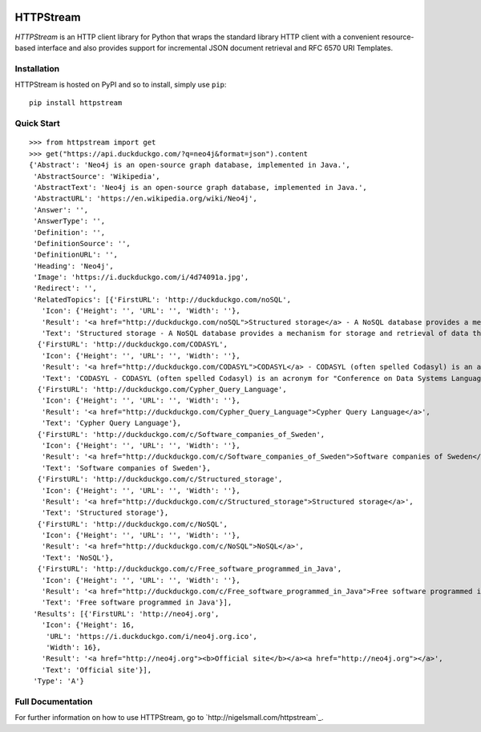 .. image:: https://travis-ci.org/nigelsmall/httpstream.png?branch=master
   :target: https://travis-ci.org/nigelsmall/httpstream


==========
HTTPStream
==========

*HTTPStream* is an HTTP client library for Python that wraps the standard library HTTP client
with a convenient resource-based interface and also provides support for incremental JSON document
retrieval and RFC 6570 URI Templates.


Installation
============

HTTPStream is hosted on PyPI and so to install, simply use ``pip``::

    pip install httpstream


Quick Start
===========

::

    >>> from httpstream import get
    >>> get("https://api.duckduckgo.com/?q=neo4j&format=json").content
    {'Abstract': 'Neo4j is an open-source graph database, implemented in Java.',
     'AbstractSource': 'Wikipedia',
     'AbstractText': 'Neo4j is an open-source graph database, implemented in Java.',
     'AbstractURL': 'https://en.wikipedia.org/wiki/Neo4j',
     'Answer': '',
     'AnswerType': '',
     'Definition': '',
     'DefinitionSource': '',
     'DefinitionURL': '',
     'Heading': 'Neo4j',
     'Image': 'https://i.duckduckgo.com/i/4d74091a.jpg',
     'Redirect': '',
     'RelatedTopics': [{'FirstURL': 'http://duckduckgo.com/noSQL',
       'Icon': {'Height': '', 'URL': '', 'Width': ''},
       'Result': '<a href="http://duckduckgo.com/noSQL">Structured storage</a> - A NoSQL database provides a mechanism for storage and retrieval of data that is modeled in means other than the tabular relations used in relational databases.',
       'Text': 'Structured storage - A NoSQL database provides a mechanism for storage and retrieval of data that is modeled in means other than the tabular relations used in relational databases.'},
      {'FirstURL': 'http://duckduckgo.com/CODASYL',
       'Icon': {'Height': '', 'URL': '', 'Width': ''},
       'Result': '<a href="http://duckduckgo.com/CODASYL">CODASYL</a> - CODASYL (often spelled Codasyl) is an acronym for "Conference on Data Systems Languages".',
       'Text': 'CODASYL - CODASYL (often spelled Codasyl) is an acronym for "Conference on Data Systems Languages".'},
      {'FirstURL': 'http://duckduckgo.com/Cypher_Query_Language',
       'Icon': {'Height': '', 'URL': '', 'Width': ''},
       'Result': '<a href="http://duckduckgo.com/Cypher_Query_Language">Cypher Query Language</a>',
       'Text': 'Cypher Query Language'},
      {'FirstURL': 'http://duckduckgo.com/c/Software_companies_of_Sweden',
       'Icon': {'Height': '', 'URL': '', 'Width': ''},
       'Result': '<a href="http://duckduckgo.com/c/Software_companies_of_Sweden">Software companies of Sweden</a>',
       'Text': 'Software companies of Sweden'},
      {'FirstURL': 'http://duckduckgo.com/c/Structured_storage',
       'Icon': {'Height': '', 'URL': '', 'Width': ''},
       'Result': '<a href="http://duckduckgo.com/c/Structured_storage">Structured storage</a>',
       'Text': 'Structured storage'},
      {'FirstURL': 'http://duckduckgo.com/c/NoSQL',
       'Icon': {'Height': '', 'URL': '', 'Width': ''},
       'Result': '<a href="http://duckduckgo.com/c/NoSQL">NoSQL</a>',
       'Text': 'NoSQL'},
      {'FirstURL': 'http://duckduckgo.com/c/Free_software_programmed_in_Java',
       'Icon': {'Height': '', 'URL': '', 'Width': ''},
       'Result': '<a href="http://duckduckgo.com/c/Free_software_programmed_in_Java">Free software programmed in Java</a>',
       'Text': 'Free software programmed in Java'}],
     'Results': [{'FirstURL': 'http://neo4j.org',
       'Icon': {'Height': 16,
        'URL': 'https://i.duckduckgo.com/i/neo4j.org.ico',
        'Width': 16},
       'Result': '<a href="http://neo4j.org"><b>Official site</b></a><a href="http://neo4j.org"></a>',
       'Text': 'Official site'}],
     'Type': 'A'}


Full Documentation
==================

For further information on how to use HTTPStream, go to `http://nigelsmall.com/httpstream`_.
